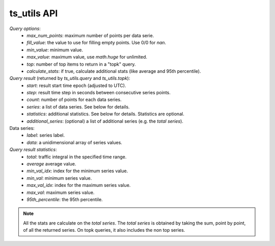 ts_utils API
############

`Query options`:
  - *max_num_points*: maximum number of points per data serie.
  - *fill_value*: the value to use for filling empty points. Use 0/0 for `nan`.
  - *min_value*: minimum value.
  - *max_value*: maximum value, use `math.huge` for unlimited.
  - *top*: number of top items to return in a "topk" query.
  - *calculate_stats*: if true, calculate additional stats (like average and 95th percentile).

`Query result` (returned by `ts_utils.query` and `ts_utils.topk`):
  - *start*: result start time epoch (adjusted to UTC).
  - *step*: result time step in seconds between consecutive series points.
  - *count*: number of points for each data series.
  - *series*: a list of data series. See below for details.
  - *statistics*: additional statistics. See below for details. Statistics are optional.
  - *additional_series*: (optional) a list of additional series (e.g. the *total series*).

Data series:
  - *label*: series label.
  - *data*: a unidimensional array of series values.

`Query result statistics`:
  - *total*: traffic integral in the specified time range.
  - *average* average value.
  - *min_val_idx*: index for the minimum series value.
  - *min_val*: minimum series value.
  - *max_val_idx*: index for the maximum series value.
  - *max_val*: maximum series value.
  - *95th_percentile*: the 95th percentile.

.. note::
  All the stats are calculate on the *total series*.
  The *total series* is obtained by taking the sum, point by point, of all the returned
  series. On topk queries, it also includes the non top series.

.. doxygenfile:: ts_utils.lua.cpp
